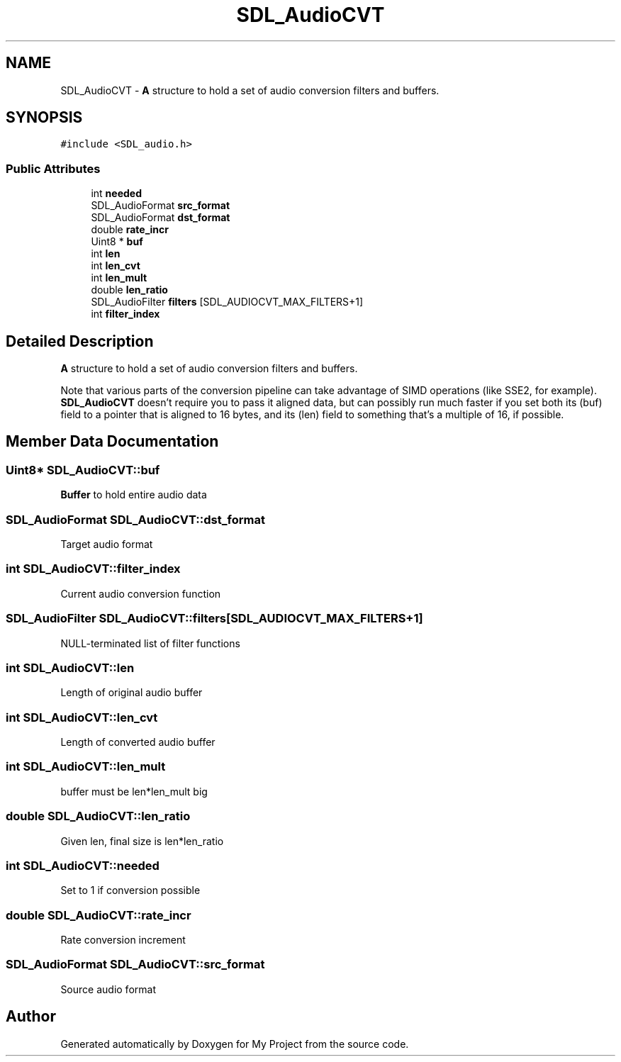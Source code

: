 .TH "SDL_AudioCVT" 3 "Wed Feb 1 2023" "Version Version 0.0" "My Project" \" -*- nroff -*-
.ad l
.nh
.SH NAME
SDL_AudioCVT \- \fBA\fP structure to hold a set of audio conversion filters and buffers\&.  

.SH SYNOPSIS
.br
.PP
.PP
\fC#include <SDL_audio\&.h>\fP
.SS "Public Attributes"

.in +1c
.ti -1c
.RI "int \fBneeded\fP"
.br
.ti -1c
.RI "SDL_AudioFormat \fBsrc_format\fP"
.br
.ti -1c
.RI "SDL_AudioFormat \fBdst_format\fP"
.br
.ti -1c
.RI "double \fBrate_incr\fP"
.br
.ti -1c
.RI "Uint8 * \fBbuf\fP"
.br
.ti -1c
.RI "int \fBlen\fP"
.br
.ti -1c
.RI "int \fBlen_cvt\fP"
.br
.ti -1c
.RI "int \fBlen_mult\fP"
.br
.ti -1c
.RI "double \fBlen_ratio\fP"
.br
.ti -1c
.RI "SDL_AudioFilter \fBfilters\fP [SDL_AUDIOCVT_MAX_FILTERS+1]"
.br
.ti -1c
.RI "int \fBfilter_index\fP"
.br
.in -1c
.SH "Detailed Description"
.PP 
\fBA\fP structure to hold a set of audio conversion filters and buffers\&. 

Note that various parts of the conversion pipeline can take advantage of SIMD operations (like SSE2, for example)\&. \fBSDL_AudioCVT\fP doesn't require you to pass it aligned data, but can possibly run much faster if you set both its (buf) field to a pointer that is aligned to 16 bytes, and its (len) field to something that's a multiple of 16, if possible\&. 
.SH "Member Data Documentation"
.PP 
.SS "Uint8* SDL_AudioCVT::buf"
\fBBuffer\fP to hold entire audio data 
.SS "SDL_AudioFormat SDL_AudioCVT::dst_format"
Target audio format 
.SS "int SDL_AudioCVT::filter_index"
Current audio conversion function 
.SS "SDL_AudioFilter SDL_AudioCVT::filters[SDL_AUDIOCVT_MAX_FILTERS+1]"
NULL-terminated list of filter functions 
.SS "int SDL_AudioCVT::len"
Length of original audio buffer 
.SS "int SDL_AudioCVT::len_cvt"
Length of converted audio buffer 
.SS "int SDL_AudioCVT::len_mult"
buffer must be len*len_mult big 
.SS "double SDL_AudioCVT::len_ratio"
Given len, final size is len*len_ratio 
.SS "int SDL_AudioCVT::needed"
Set to 1 if conversion possible 
.SS "double SDL_AudioCVT::rate_incr"
Rate conversion increment 
.SS "SDL_AudioFormat SDL_AudioCVT::src_format"
Source audio format 

.SH "Author"
.PP 
Generated automatically by Doxygen for My Project from the source code\&.
